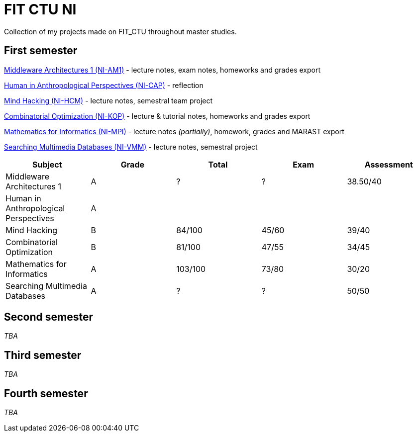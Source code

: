 = FIT CTU NI

Collection of my projects made on FIT_CTU throughout master studies.

== First semester

link:NI-AM1/[Middleware Architectures 1 (NI-AM1)] - lecture notes, exam notes, homeworks and grades export

link:NI-CAP/[Human in Anthropological Perspectives (NI-CAP)] - reflection

link:NI-HCM/[Mind Hacking (NI-HCM)] - lecture notes, semestral team project

link:NI-KOP/[Combinatorial Optimization (NI-KOP)] - lecture & tutorial notes, homeworks and grades export

link:NI-MPI/[Mathematics for Informatics (NI-MPI)] - lecture notes _(partially)_, homework, grades and MARAST export

link:NI-VMM/[Searching Multimedia Databases (NI-VMM)] - lecture notes, semestral project

|===
|Subject |Grade |Total |Exam |Assessment

|Middleware Architectures 1 |A|?|?|38.50/40
|Human in Anthropological Perspectives 4+|A
|Mind Hacking|B|84/100|45/60|39/40
|Combinatorial Optimization|B|81/100|47/55|34/45
|Mathematics for Informatics|A|103/100|73/80|30/20
|Searching Multimedia Databases|A|?|?|50/50
|===

== Second semester

_TBA_

== Third semester

_TBA_

== Fourth semester

_TBA_
